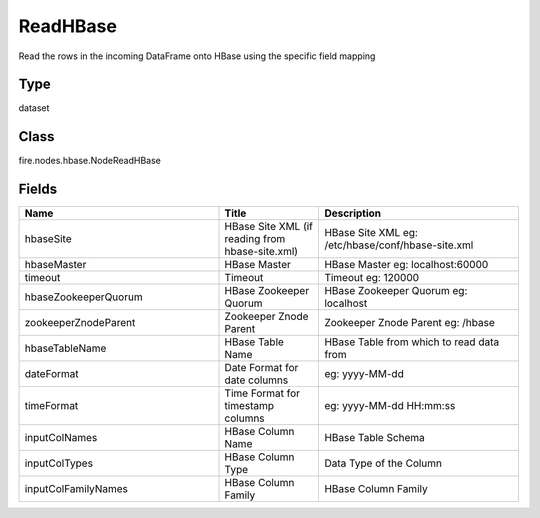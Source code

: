 ReadHBase
=========== 

Read the rows in the incoming DataFrame onto HBase using the specific field mapping

Type
--------- 

dataset

Class
--------- 

fire.nodes.hbase.NodeReadHBase

Fields
--------- 

.. list-table::
      :widths: 10 5 10
      :header-rows: 1

      * - Name
        - Title
        - Description
      * - hbaseSite
        - HBase Site XML (if reading from hbase-site.xml)
        - HBase Site XML eg: /etc/hbase/conf/hbase-site.xml
      * - hbaseMaster
        - HBase Master
        - HBase Master eg: localhost:60000
      * - timeout
        - Timeout
        - Timeout eg: 120000
      * - hbaseZookeeperQuorum
        - HBase Zookeeper Quorum
        - HBase Zookeeper Quorum eg: localhost
      * - zookeeperZnodeParent
        - Zookeeper Znode Parent
        - Zookeeper Znode Parent eg: /hbase
      * - hbaseTableName
        - HBase Table Name
        - HBase Table from which to read data from
      * - dateFormat
        - Date Format for date columns
        - eg: yyyy-MM-dd
      * - timeFormat
        - Time Format for timestamp columns
        - eg: yyyy-MM-dd HH:mm:ss
      * - inputColNames
        - HBase Column Name
        - HBase Table Schema
      * - inputColTypes
        - HBase Column Type
        - Data Type of the Column
      * - inputColFamilyNames
        - HBase Column Family
        - HBase Column Family




